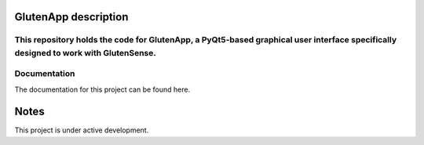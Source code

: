 =========================
GlutenApp description
=========================
This repository holds the code for **GlutenApp**, a PyQt5-based graphical user interface specifically designed to work with **GlutenSense**.
=============
Documentation
=============
The documentation for this project can be found here.

=====
Notes
=====
This project is under active development.